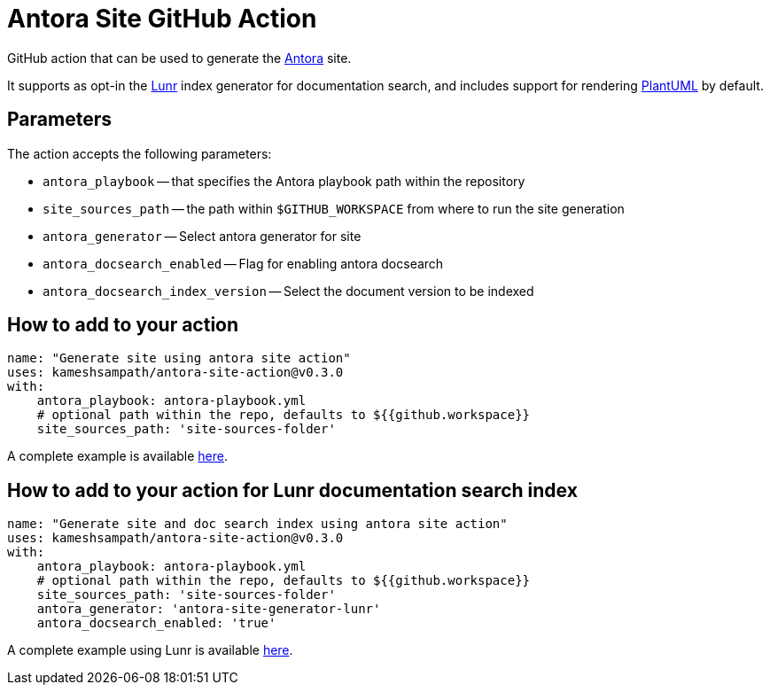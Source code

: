 = Antora Site GitHub Action

GitHub action that can be used to generate the https://antora.org/[Antora] site.

It supports as opt-in the https://github.com/Mogztter/antora-site-generator-lunr[Lunr] index generator for documentation search, and includes support for rendering https://plantuml.com/[PlantUML] by default.

== Parameters

The action accepts the following parameters:
 
* `antora_playbook` -- that specifies the Antora playbook path within the repository
* `site_sources_path` -- the path within `$GITHUB_WORKSPACE` from where to run the site generation
* `antora_generator` -- Select antora generator for site
* `antora_docsearch_enabled` -- Flag for enabling antora docsearch
* `antora_docsearch_index_version` -- Select the document version to be indexed

== How to add to your action

[source,yaml]
----
name: "Generate site using antora site action"
uses: kameshsampath/antora-site-action@v0.3.0
with:
    antora_playbook: antora-playbook.yml
    # optional path within the repo, defaults to ${{github.workspace}}
    site_sources_path: 'site-sources-folder'
----

A complete example is available https://github.com/kameshsampath/antora-test-site[here].

== How to add to your action for Lunr documentation search index

[source,yaml]
----
name: "Generate site and doc search index using antora site action"
uses: kameshsampath/antora-site-action@v0.3.0
with:
    antora_playbook: antora-playbook.yml
    # optional path within the repo, defaults to ${{github.workspace}}
    site_sources_path: 'site-sources-folder'
    antora_generator: 'antora-site-generator-lunr'
    antora_docsearch_enabled: 'true'
----

A complete example using Lunr is available https://github.com/camptocamp/devops-stack/blob/master/.github/workflows/website.yml#L31[here].
